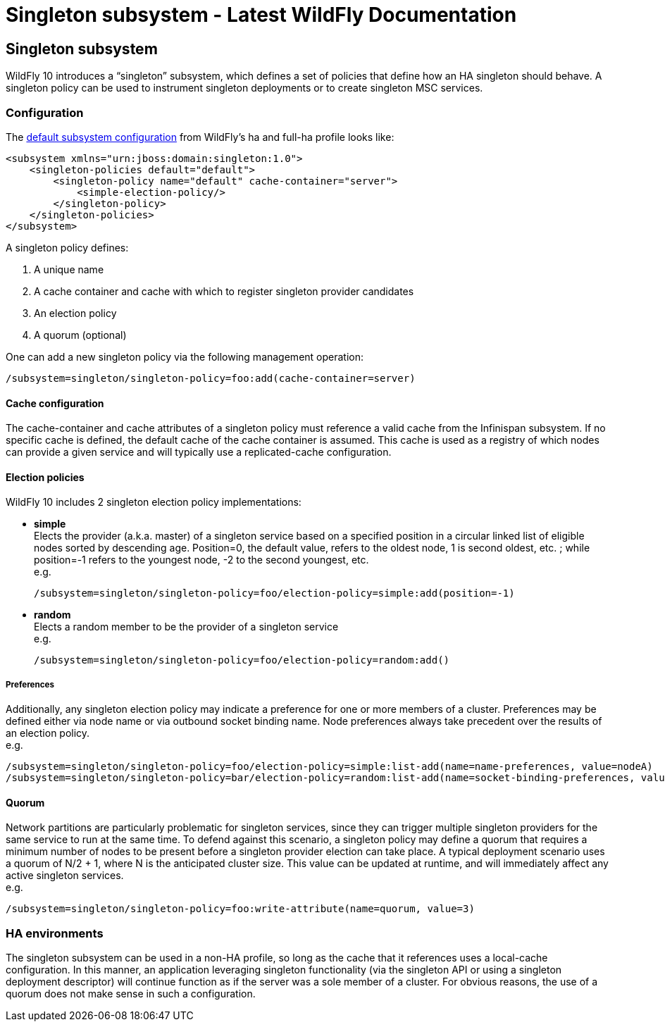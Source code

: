 Singleton subsystem - Latest WildFly Documentation
==================================================

[[singleton-subsystem]]
Singleton subsystem
-------------------

WildFly 10 introduces a “singleton” subsystem, which defines a set of
policies that define how an HA singleton should behave. A singleton
policy can be used to instrument singleton deployments or to create
singleton MSC services.

[[configuration]]
Configuration
~~~~~~~~~~~~~

The
https://github.com/wildfly/wildfly/blob/10.0.0.Final/clustering/singleton/extension/src/main/resources/schema/wildfly-singleton_1_0.xsd[default
subsystem configuration] from WildFly’s ha and full-ha profile looks
like:

[source,brush:,xml;,gutter:,false;]
----
<subsystem xmlns="urn:jboss:domain:singleton:1.0">
    <singleton-policies default="default">
        <singleton-policy name="default" cache-container="server">
            <simple-election-policy/>
        </singleton-policy>
    </singleton-policies>
</subsystem>
----

A singleton policy defines:

1.  A unique name
2.  A cache container and cache with which to register singleton
provider candidates
3.  An election policy
4.  A quorum (optional)

One can add a new singleton policy via the following management
operation:

[source,java]
----
/subsystem=singleton/singleton-policy=foo:add(cache-container=server)
----

[[cache-configuration]]
Cache configuration
^^^^^^^^^^^^^^^^^^^

The cache-container and cache attributes of a singleton policy must
reference a valid cache from the Infinispan subsystem. If no specific
cache is defined, the default cache of the cache container is assumed.
This cache is used as a registry of which nodes can provide a given
service and will typically use a replicated-cache configuration.

[[election-policies]]
Election policies
^^^^^^^^^^^^^^^^^

WildFly 10 includes 2 singleton election policy implementations:

* *simple* +
Elects the provider (a.k.a. master) of a singleton service based on a
specified position in a circular linked list of eligible nodes sorted by
descending age. Position=0, the default value, refers to the oldest
node, 1 is second oldest, etc. ; while position=-1 refers to the
youngest node, -2 to the second youngest, etc. +
e.g.
+
[source,java]
----
/subsystem=singleton/singleton-policy=foo/election-policy=simple:add(position=-1)
----
* *random* +
Elects a random member to be the provider of a singleton service +
e.g.
+
[source,java]
----
/subsystem=singleton/singleton-policy=foo/election-policy=random:add()
----

[[preferences]]
Preferences
+++++++++++

Additionally, any singleton election policy may indicate a preference
for one or more members of a cluster. Preferences may be defined either
via node name or via outbound socket binding name. Node preferences
always take precedent over the results of an election policy. +
e.g.

[source,java]
----
/subsystem=singleton/singleton-policy=foo/election-policy=simple:list-add(name=name-preferences, value=nodeA)
/subsystem=singleton/singleton-policy=bar/election-policy=random:list-add(name=socket-binding-preferences, value=nodeA)
----

[[quorum]]
Quorum
^^^^^^

Network partitions are particularly problematic for singleton services,
since they can trigger multiple singleton providers for the same service
to run at the same time. To defend against this scenario, a singleton
policy may define a quorum that requires a minimum number of nodes to be
present before a singleton provider election can take place. A typical
deployment scenario uses a quorum of N/2 + 1, where N is the anticipated
cluster size. This value can be updated at runtime, and will immediately
affect any active singleton services. +
e.g.

[source,java]
----
/subsystem=singleton/singleton-policy=foo:write-attribute(name=quorum, value=3)
----

[[ha-environments]]
HA environments
~~~~~~~~~~~~~~~

The singleton subsystem can be used in a non-HA profile, so long as the
cache that it references uses a local-cache configuration. In this
manner, an application leveraging singleton functionality (via the
singleton API or using a singleton deployment descriptor) will continue
function as if the server was a sole member of a cluster. For obvious
reasons, the use of a quorum does not make sense in such a
configuration.

